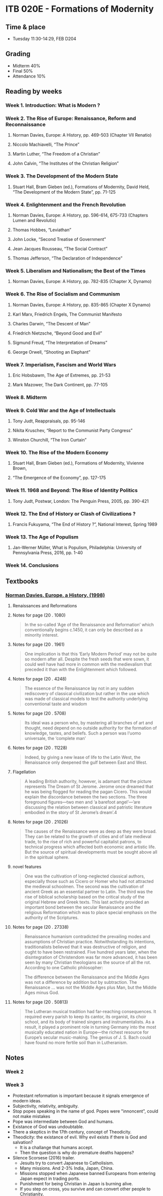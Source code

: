 #+AUTHOR: Denis Davidoglu

* ITB 020E - Formations of Modernity
** Time & place
   - Tuesday 11:30-14:29, FEB D204
** Grading
   - Midterm 40%
   - Final 50%
   - Attendance 10%
** Reading by weeks
*** Week 1. Introduction: What is Modern ? 

*** Week 2. The Rise of Europe: Renaissance, Reform and Reconnaissance 
**** Norman Davies, Europe: A History, pp. 469-503 (Chapter VII Renatio)
**** Niccolo Machiavelli, “The Prince”
**** Martin Luther, “The Freedom of a Christian”
**** John Calvin, “The Institutes of the Christian Religion”

*** Week 3. The Development of the Modern State
**** Stuart Hall, Bram Gieben (ed.), Formations of Modernity, David Held, “The Development of the Modern State”, pp. 71-125
     
*** Week 4. Enlightenment and the French Revolution
**** Norman Davies, Europe: A History, pp. 596-614, 675-733 (Chapters Lumen and Revolutio)
**** Thomas Hobbes, “Leviathan”
**** John Locke, “Second Treatise of Government”
**** Jean Jacques Rousseau, “The Social Contract”
**** Thomas Jefferson, “The Declaration of Independence”

*** Week 5. Liberalism and Nationalism; the Best of the Times
**** Norman Davies, Europe: A History, pp. 782-835 (Chapter X, Dynamo)

*** Week 6. The Rise of Socialism and Communism 
**** Norman Davies, Europe: A History, pp. 835-865 (Chapter X Dynamo)
**** Karl Marx, Friedrich Engels, The Communist Manifesto 
**** Charles Darwin, “The Descent of Man”
**** Friedrich Nietzsche, “Beyond Good and Evil”
**** Sigmund Freud, “The Interpretation of Dreams”
**** George Orwell, “Shooting an Elephant”

*** Week 7. Imperialism, Fascism and World Wars
**** Eric Hobsbawm, The Age of Extremes, pp. 21-53
**** Mark Mazower, The Dark Continent, pp. 77-105 

*** Week 8. Midterm

*** Week 9. Cold War and the Age of Intellectuals
**** Tony Judt, Reappraisals, pp. 95-146
**** Nikita Kruschev, “Report to the Communist Party Congress”
**** Winston Churchill, “The Iron Curtain”

*** Week 10. The Rise of the Modern Economy 
**** Stuart Hall, Bram Gieben (ed.), Formations of Modernity, Vivienne Brown,    
**** “The Emergence of the Economy”, pp. 127-175

*** Week 11. 1968 and Beyond: The Rise of Identity Politics 
**** Tony Judt, Postwar, London: The Penguin Press, 2005, pp. 390-421

*** Week 12. The End of History or Clash of Civilizations ?
**** Francis Fukuyama, “The End of History ?”, National Interest, Spring 1989

*** Week 13. The Age of Populism
**** Jan-Werner Müller, What is Populism, Philadelphia: University of Pennsylvania Press, 2016, pp. 1-40

*** Week 14. Conclusions
    
** Textbooks
*** [[file:docs/Norman Davies - Europe_ A History-Harper Perennial (1998).epub][Norman Davies. Europe, a History. (1998)]]
    :PROPERTIES:
    :NOTER_DOCUMENT: docs/Norman Davies - Europe_ A History-Harper Perennial (1998).epub
    :END:
**** Renaissances and Reformations
     :PROPERTIES:
     :NOTER_PAGE: (20 . 847)
     :END:
**** Notes for page (20 . 1080)
     :PROPERTIES:
     :NOTER_PAGE: (20 . 1080)
     :END:
#+BEGIN_QUOTE
In the so-called ‘Age of the Renaissance and Reformation’ which
conventionally begins c.1450, it can only be described as a minority interest.
#+END_QUOTE
**** Notes for page (20 . 1961)
     :PROPERTIES:
     :NOTER_PAGE: (20 . 1961)
     :END:
#+BEGIN_QUOTE
 One implication is that this ‘Early
Modern Period’ may not be quite so modern after all. Despite the fresh seeds that were sown, it could
well have had more in common with the medievalism that preceded it than with the Enlightenment
which followed.
#+END_QUOTE
**** Notes for page (20 . 4248)
     :PROPERTIES:
     :NOTER_PAGE: (20 . 4248)
     :END:
#+BEGIN_QUOTE
The essence of the Renaissance lay not in any sudden rediscovery of classical
civilization but rather in the use which was made of classical models to test the authority
underlying conventional taste and wisdom
#+END_QUOTE
**** Notes for page (20 . 5708)
     :PROPERTIES:
     :NOTER_PAGE: (20 . 5708)
     :END:
#+BEGIN_QUOTE
Its ideal was a person who, by
mastering all branches of art and thought, need depend on no outside authority for the formation
of knowledge, tastes, and beliefs. Such a person was l‘uomo universale, the ‘complete man’
#+END_QUOTE
**** Notes for page (20 . 11228)
     :PROPERTIES:
     :NOTER_PAGE: (20 . 11228)
     :END:
#+BEGIN_QUOTE
 Indeed, by giving a new lease of life to the
Latin West, the Renaissance only deepened the gulf between East and West.
#+END_QUOTE
**** Flagellation
     :PROPERTIES:
     :NOTER_PAGE: (20 . 15439)
     :END:
#+BEGIN_QUOTE
A leading British authority, however, is adamant that the picture represents The Dream of St Jerome.
Jerome once dreamed that he was being flogged for reading the pagan Cicero. This would explain the
discordance between the two sections. The three foreground figures—two men and ‘a barefoot
angel’—’are discussing the relation between classical and patristic literature embodied in the story of St
Jerome’s dream’.4
#+END_QUOTE
**** Notes for page (20 . 21026)
     :PROPERTIES:
     :NOTER_PAGE: (20 . 21026)
     :END:
#+BEGIN_QUOTE
The causes of the Renaissance were as deep as they were broad. They can be related to the growth of
cities and of late medieval trade, to the rise of rich and powerful capitalist patrons, to technical progress
which affected both economic and artistic life. But the source of spiritual developments must be sought
above all in the spiritual sphere. 
#+END_QUOTE
**** novel features
     :PROPERTIES:
     :NOTER_PAGE: (20 . 21026)
     :END:
#+BEGIN_QUOTE
One was the cultivation of
long-neglected classical authors, especially those such as Cicero or Homer who had not attracted the
medieval schoolmen. The second was the cultivation of ancient Greek as an essential partner to Latin.
The third was the rise of biblical scholarship based on the critical study of the original Hebrew and Greek
texts. This last activity provided an important bond between the secular Renaissance and the religious
Reformation which was to place special emphasis on the authority of the Scriptures. 
#+END_QUOTE
**** Notes for page (20 . 27338)
     :PROPERTIES:
     :NOTER_PAGE: (20 . 27338)
     :END:
#+BEGIN_QUOTE
Renaissance humanism contradicted the prevailing modes and assumptions of Christian practice.
Notwithstanding its intentions, traditionalists believed that it was destructive of religion, and ought to
have been restrained. Five hundred years later, when the disintegration of Christendom was far more
advanced, it has been seen by many Christian theologians as the source of all the rot. According to one
Catholic philosopher:

The difference between the Renaissance and the Middle Ages was not a difference by addition but by
subtraction. The Renaissance … was not the Middle Ages plus Man, but the Middle Ages minus God.
#+END_QUOTE
**** Notes for page (20 . 50813)
     :PROPERTIES:
     :NOTER_PAGE: (20 . 50813)
     :END:
#+BEGIN_QUOTE
The Lutheran musical tradition had far-reaching consequences. It required every parish to keep its
cantor, its organist, its choir school, and its body of trained singers and instrumentalists. As a result, it
played a  prominent role in turning Germany into the most musically educated nation in Europe—the
richest resource for Europe’s secular music-making. The genius of J. S. Bach could have found no more
fertile soil than in Lutheranism.

#+END_QUOTE
** Notes
*** Week 2
*** Week 3
    - Protestant reformation is important because it signals emergence of modern ideas.
    - Subjectivity, relativity, ambiguity.
    - Stop popes speaking in the name of god. Popes were "innoncent", could not make mistakes
    - Pope was intermediate between God and humans.
    - Existance of God was undoubtable.
    - There a skeptics in the 17th century, concept of Theodicity.
    - Theodicity: the existance of evil. Why evil exists if there is God and salvation?
      + It is a challange that humans accept.
      + Then the question is why do premature deaths happens?
    - Silence Scorsese (2016) trailer.
      + Jesuits try to convert Japanese to Catholisism.
      + Many missions. And 2-3% India, Japan, China.
      + Missions stopped when Japanese banned Europeans from entering Japan expect in trading ports.
      + Punishment for being Christian in Japan is burning alive.
      + If you step on cross, you survive and can convert other people to Christianity.
      + If you don't step, you sacrifice yourself for the religion.
      + What should you do? Why is God silent?
    - Zoroastrism is about evil and good, there a two Gods.
    - Satan is powerful and is answer of why there exists evil.
    - Omnipotence, omnipresence, omniscience and God questioning.
      + If God is omnipotent, there is no free will. If there is free will, God is not omnipotent.
      + Baruch Spinoza's solution is that God is everywhere. We act with the will of God.
      + God doesn't care about what we do everytime.
      + He links nature to God.
      + God is not somewhere far away.
      + Abstraction of God.
      + God is not an entity that punishes
      + Judaism is not about prohibition or rituals.
      + If you act ethically, this is God.
    - Kabala, Jewish sect.
      + If everything is compliant with nature, there will be no evil.
      + Perfection of God = no evil.
      + Once humans act with their conciosness, no evil.
    - In the 17th century, God is totally abstracted in comparison with Zeus and Christian and Islamic God.
    - Fear God or love God?
    - God sets the clock and it's up to humans to act. Agency of God. God is taken from with world, and placed in other world to be judge.
    - Immanuel Kant
      + God is idea, spirits
      + Humanities aim is salvation by doing good things
      + Focuses about ethics
    - After Enlightment, Christianity turns into individual.
    - Islam is about collectively feeling God
    - Why do kings exist? Protector of authority and order.
    - Legitimacy of sultans comes from power, brothers fight for the throne.
    - How did the first king on the world appear?
      + Thomas Hobbes
      + Leviathan's cover. King consists of many people.
      + People chose the wisest.
      + If people are not happy anymore with the king, they cannot take his authority back.
      + If people put someone they can take the authority back, there is no meaning in choosing the king in the first place.
      + Decisions are not irrevocable.
      + Author is not authority yalakalisi, but against republic.
      + Fear is my twin, born prematurely because his moms of fear of Spanish invasion.
      + In the 17th century the establishment of republic in England didn't work.
      + Kings used to hold incredible power, but now parliament will do that.
      + People in parliament cannot agree with each other on using the incredible power.
      + King had final authority.
      + King commanded the powerful military. Parliaments were couped by militaries now.
      + Oliver Cromwell. Ataturk - Turkish Cromwell, powerful military leader who practices politcal power.
      + When Thomas Cromwell died, his son became dictator.
      + Trend of kings.
      + If there are no kings, there would be chaos, violence. We need kings. (Thomas Hobbes)
      + The real authority is king
    - John Locke
      + Struggle with wild life, dangers. First humans needed to colaborate. They chose the wisest to take decisions.
      + Same as Thomas Hobbes reasoning.
      + When they chose the leader, they gave them common rules to serve the community. If the king violates, he will be annulled.
      + No revolution, just take the authoritive from the king.
    - Popularization of the idea that king can be overthrown. Jean-Jacques Rousseau.
      + The real authority is people.
    - No difference between king and state. King can violate his own laws, therefore creating new laws.
    - In Rome, there was a clear differentiation between state and the king.
    - Sovereignity
      + In monarchy, sovereignty belongs to king and king's body
      + Church, king, land had some sovereignty.
      + In modern time, sovereignty cannot be shared.
      + Enlightment idea: sovereignty belongs to the people
    - Rousseau thinks that elections are bad
    - Cambodgia the wildest dictator ever lived
      + Labour camps for burgeouse
      + 1 ML died
      + People who wear glasses should be punished
    - Nobody gave you human rights, so nobody can take them from you. You were born free man.
    - Declaration of Independence of USA - one of the best Enlightenment texts.
      + ...which impel them to the separation
      + Motivate the war with the fact that they have the human right to separate
      + Not "we, the leaders", but "we, the people", the delegates
      + All men are created equal. No explanation needed.
      + God gave liberty, dignity, pursuit of happiness, no state can take them.
      + To protect our rights, they need a new state. Legitimizing government.
      + Reffers to God in many places but with other names. Deist text. Not Christian God.
	#+begin_quote
	The unanimous Declaration of the thirteen united States of America, When in the Course of human events, it becomes necessary for one people to dissolve the political bands which have connected them with another, and to assume among the powers of the earth, the separate and equal station to which the Laws of Nature and of Nature's God entitle them, a decent respect to the opinions of mankind requires that they should declare the causes which impel them to the separation.

We hold these truths to be self-evident, that all men are created equal, that they are endowed by their Creator with certain unalienable Rights, that among these are Life, Liberty and the pursuit of Happiness.
	#+end_quote
    - Fyodor Doestoyevky supports that moral values are give only by God. Crime and Punishment.
    - People motivate their liberty and rights with the existence of a Creator.
*** Week 4
**** Recap from last week
     - We talked that In englightment is science against religion. But this misses the core.
     - Understanding of nature, human soul and social order
     - In the hierarchy of kingdoms, nobody could image another *moral order*.
     - Religions failed to exists in the politics in Europe in the enlightment
     - Before the modern age, religions aim to constitute the social order
     - Secularism was not possible, church must say something about politics
**** French revolution
     - Liberty leading the people painting (1830), not related to the *real* french revolution
     - Bourgeoisie runs the revolution
     - King was struggling with poverty affecting peasant. He didn't want to take the resposibility.
     - Parliament takes the resposiblity, nobility
     - French parliament represents three orders
       1) order - clergy
       2) order - aristocracy
       3) order - third estate (everybody else)
     - Land was the money generator
     - In 16th century, colonialism became more profitable. Huge plantations.
     - More people became rich, because the wealth didn't depend on the land possesions
     - Aristocrats were descendants Roman commanders, conquered the land. Not bought and sold.
     - Overseas trade and proto-industry
     - Clergy always comes from aristocracy
     - Clergy and aristocrats are not legally equal to others
     - Noble from birth, not becoming noble
     - Siyes, "What is the third estate?"
       + What is the third estate? Everything
       + What had it been so far in the political order? Nothing
       + What does it ask to be? Something
       + Political and economic realities should be related and balanced
     - "Oath of the tennis court" painting. Jews defend their right of the third estate.
     - Parliament made coup, took the king into custody, and became the ruling power. General Assembly. Third Estate becomes the majority.
     - Abolishment of priveledges of noble people, including land.
     - Colonel Alfred Dreyfus. First Jewish colonel in the French army late 19th century. Persecuted.
     - J'Accuse, book about Alfred Dreyfus.
     - France was shuttered for a century. Left - proDreyfus, Right - anti Dreyfus.
     - Paths of glory movie. French commmanders.
     - After 1950's military lost political power.
     - Land becomes a commodity
     - Nobles are noble not because the state give them the title, but because they are noble. They are beyond the state.
     - Papacy owned huge lands in France. "God" gave the land, and the state cannot revoke it.
     - Clergy cannot give oath to the state, because God is always higher than the state. If state and God clushes, they would choose God.
     - In Islamic states, state regulates the religion, and all state people are religious. 
       
